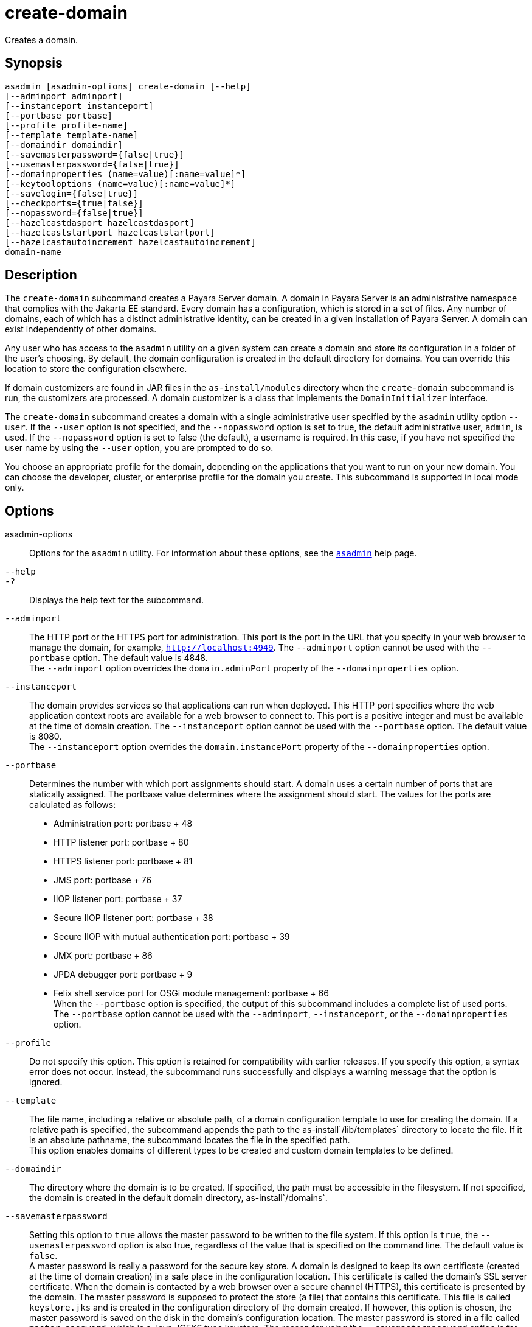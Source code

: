 [[create-domain]]
= create-domain

Creates a domain.

[[synopsis]]
== Synopsis

[source,shell]
----
asadmin [asadmin-options] create-domain [--help] 
[--adminport adminport]
[--instanceport instanceport] 
[--portbase portbase] 
[--profile profile-name] 
[--template template-name] 
[--domaindir domaindir] 
[--savemasterpassword={false|true}] 
[--usemasterpassword={false|true}]
[--domainproperties (name=value)[:name=value]*] 
[--keytooloptions (name=value)[:name=value]*] 
[--savelogin={false|true}] 
[--checkports={true|false}] 
[--nopassword={false|true}]
[--hazelcastdasport hazelcastdasport]
[--hazelcaststartport hazelcaststartport]
[--hazelcastautoincrement hazelcastautoincrement]
domain-name
----

[[description]]
== Description

The `create-domain` subcommand creates a Payara Server domain. A domain in Payara Server is an administrative namespace that complies
with the Jakarta EE standard. Every domain has a configuration, which is stored in a set of files.
Any number of domains, each of which has a distinct administrative identity, can be created in a given installation of Payara Server.
A domain can exist independently of other domains.

Any user who has access to the `asadmin` utility on a given system can create a domain and store its configuration in a folder of the user's choosing.
By default, the domain configuration is created in the default directory for domains.
You can override this location to store the configuration elsewhere.

If domain customizers are found in JAR files in the `as-install/modules` directory when the `create-domain` subcommand is run, the customizers are processed.
A domain customizer is a class that implements the `DomainInitializer` interface.

The `create-domain` subcommand creates a domain with a single administrative user specified by the `asadmin` utility option `--user`.
If the `--user` option is not specified, and the `--nopassword` option is set to true, the default administrative user, `admin`, is used.
If the `--nopassword` option is set to false (the default), a username is required. In this case, if you have not specified the user name by using the `--user` option, you are prompted to do so.

You choose an appropriate profile for the domain, depending on the applications that you want to run on your new domain. You can choose the
developer, cluster, or enterprise profile for the domain you create. This subcommand is supported in local mode only.

[[options]]
== Options

asadmin-options::
  Options for the `asadmin` utility. For information about these options, see the xref:Technical Documentation/Payara Server Documentation/Command Reference/asadmin.adoc#asadmin-1m[`asadmin`] help page.
`--help`::
`-?`::
  Displays the help text for the subcommand.
`--adminport`::
  The HTTP port or the HTTPS port for administration. This port is the
  port in the URL that you specify in your web browser to manage the domain, for example, `http://localhost:4949`. The `--adminport` option
  cannot be used with the `--portbase` option. The default value is 4848. +
  The `--adminport` option overrides the `domain.adminPort` property of the `--domainproperties` option.
`--instanceport`::
  The domain provides services so that applications can run when deployed. This HTTP port specifies where the web application context
  roots are available for a web browser to connect to. This port is a positive integer and must be available at the time of domain creation.
  The `--instanceport` option cannot be used with the `--portbase` option. The default value is 8080. +
  The `--instanceport` option overrides the `domain.instancePort` property of the `--domainproperties` option.
`--portbase`::
  Determines the number with which port assignments should start. A domain uses a certain number of ports that are statically assigned.
  The portbase value determines where the assignment should start. The values for the ports are calculated as follows: +
  * Administration port: portbase + 48
  * HTTP listener port: portbase + 80
  * HTTPS listener port: portbase + 81
  * JMS port: portbase + 76
  * IIOP listener port: portbase + 37
  * Secure IIOP listener port: portbase + 38
  * Secure IIOP with mutual authentication port: portbase + 39
  * JMX port: portbase + 86
  * JPDA debugger port: portbase + 9
  * Felix shell service port for OSGi module management: portbase + 66 +
  When the `--portbase` option is specified, the output of this subcommand includes a complete list of used ports. +
  The `--portbase` option cannot be used with the `--adminport`, `--instanceport`, or the `--domainproperties` option.
`--profile`::
  Do not specify this option. This option is retained for compatibility with earlier releases. If you specify this option, a syntax error does
  not occur. Instead, the subcommand runs successfully and displays a warning message that the option is ignored.
`--template`::
  The file name, including a relative or absolute path, of a domain configuration template to use for creating the domain. If a relative path is specified, the subcommand appends the path to the
  as-install`/lib/templates` directory to locate the file. If it is an absolute pathname, the subcommand locates the file in the specified path. +
  This option enables domains of different types to be created and custom domain templates to be defined.
`--domaindir`::
  The directory where the domain is to be created. If specified, the path must be accessible in the filesystem. If not specified, the
  domain is created in the default domain directory, as-install`/domains`.
`--savemasterpassword`::
  Setting this option to `true` allows the master password to be written
  to the file system. If this option is `true`, the
  `--usemasterpassword` option is also true, regardless of the value
  that is specified on the command line. The default value is `false`. +
  A master password is really a password for the secure key store. A
  domain is designed to keep its own certificate (created at the time of
  domain creation) in a safe place in the configuration location. This
  certificate is called the domain's SSL server certificate. When the
  domain is contacted by a web browser over a secure channel (HTTPS),
  this certificate is presented by the domain. The master password is
  supposed to protect the store (a file) that contains this certificate.
  This file is called `keystore.jks` and is created in the configuration
  directory of the domain created. If however, this option is chosen,
  the master password is saved on the disk in the domain's configuration
  location. The master password is stored in a file called
  `master-password`, which is a Java JCEKS type keystore. The reason for
  using the `--savemasterpassword` option is for unattended system
  boots. In this case, the master password is not prompted for when the
  domain starts because the password will be extracted from this file. +
  It is best to create a master password when creating a domain, because
  the master password is used by the `start-domain` subcommand. For
  security purposes, the default setting should be false, because saving
  the master password on the disk is an insecure practice, unless file
  system permissions are properly set. If the master password is saved,
  then `start-domain` does not prompt for it. The master password gives
  an extra level of security to the environment.
`--usemasterpassword`::
  Specifies whether the key store is encrypted with a master password that is built into the system or a user-defined master password. +
  If `false` (default), the keystore is encrypted with a well-known
  password that is built into the system. Encrypting the keystore with a password that is built into the system provides no additional security. +
  If `true`, the subcommand obtains the master password from the `AS_ADMIN_MASTERPASSWORD` entry in the password file or prompts for the master password. The password file is specified in the
  `--passwordfile` option of the xref:Technical Documentation/Payara Server Documentation/Command Reference/asadmin.adoc#asadmin-1m[`asadmin`]utility. +
  If the `--savemasterpassword` option is `true`, this option is also true, regardless of the value that is specified on the command line.
`--domainproperties`::
  Setting the optional name/value pairs overrides the default values for
  the properties of the domain to be created. The list must be separated by the colon (:) character. The `--portbase` options cannot be used
  with the `--domainproperties` option. The following properties are available: +
  `domain.adminPort`;;
    This property specifies the port number of the HTTP port or the
    HTTPS port for administration. This port is the port in the URL that you specify in your web browser to manage the instance, for example,
    `http://localhost:4949`. Valid values are 1-65535. On UNIX, creating sockets that listen on ports 1-1024 requires superuser privileges. +
    The `domain.adminPort` property is overridden by the `--adminport` option.
  `domain.instancePort`;;
    This property specifies the port number of the port that is used to listen for HTTP requests. Valid values are 1-65535. On UNIX,
    creating sockets that listen on ports 1-1024 requires superuser privileges. +
    The `domain.instancePort` property is overridden by `--instanceport` option.
  `domain.jmxPort`;;
    This property specifies the port number on which the JMX connector listens. Valid values are 1-65535. On UNIX, creating sockets that listen on ports 1-1024 requires superuser privileges.
  `http.ssl.port`;;
    This property specifies the port number of the port that is used to listen for HTTPS requests. Valid values are 1-65535.
    On UNIX, creating sockets that listen on ports 1-1024 requires superuser privileges.
  `java.debugger.port`;;
    This property specifies the port number of the port that is used for connections to the
    https://docs.oracle.com/javase/8/docs/technotes/guides/jpda/[Java  Platform Debugger Architecture (JPDA)] debugger.
    Valid values are 1-65535. On UNIX, creating sockets that listen on ports 1-1024 requires superuser privileges.
  `jms.port`;;
    This property specifies the port number for the Java Message Service provider. Valid values are 1-65535. On UNIX, creating sockets that listen on ports 1-1024 requires superuser privileges.
  `orb.listener.port`;;
    This property specifies the port number of the port that is used for
    IIOP connections. Valid values are 1-65535. On UNIX, creating sockets that listen on ports 1-1024 requires superuser privileges.
  `orb.mutualauth.port`;;
    This property specifies the port number of the port that is used for secure IIOP connections with client authentication.
    Valid values are 1-65535. On UNIX, creating sockets that listen on ports 1-1024 requires superuser privileges.
  `orb.ssl.port`;;
    This property specifies the port number of the port that is used for
    secure IIOP connections. Valid values are 1-65535. On UNIX, creating sockets that listen on ports 1-1024 requires superuser privileges.
  `osgi.shell.telnet.port`;;
    This property specifies the port number of the port that is used for connections to the
    https://felix.apache.org/documentation/subprojects/apache-felix-remote-shell.html[Apache  Felix Remote Shell].
    This shell uses the Felix shell service to interact with the OSGi module management subsystem.
    Valid values are 1-65535. On UNIX, creating sockets that listen on ports 1-1024 requires superuser privileges.
  `hazelcast.das.port`;;
    This property specifies the port number of the port the DAS use to run Hazelcast on. The `hazelcast.das.port` property is overridden by the `--hazelcastdasport` option.
  `hazelcast.start.port`;;
    This property specifies the port number of the port the other Payara Server instances use to run Hazelcast on. The `hazelcast.start.port` property is overridden by the `--hazelcaststartport` option.
  `hazelcast.auto.increment`;;
    This property specifies whether or not to use the next unoccupied port that is available starting with the start port. When auto-increment is turned off an occupied start port results in a startup failure instead. The `hazelcast.auto.increment` property is overridden by the `--hazelcastautoincrement` option.
`--keytooloptions`::
  Specifies an optional list of name-value pairs of keytool options for a self-signed server certificate. The certificate is generated during
  the creation of the domain. Each pair in the list must be separated by the colon (:) character. +
  Allowed options are as follows: +
  `CN`;;
    Specifies the common name of the host that is to be used for the self-signed certificate. This option name is case insensitive. +
    By default, the name is the fully-qualified name of the host where the `create-domain` subcommand is run.
`--savelogin`::
  If set to true, this option saves the administration user name and password. Default value is false. The username and password are stored in the `.asadminpass` file in user's home directory.
  A domain can only be created locally. Therefore, when using the `--savelogin` option, the host name saved in `.asadminpass` is always `localhost`.
  If the user has specified default administration port while creating the domain, there is no need to specify `--user`, `--passwordfile`,
  `--host`, or `--port` on any of the subsequent `asadmin` remote commands. These values will be obtained automatically. +

NOTE: When the same user creates multiple domains that have the same administration port number on the same or different host (where the
home directory is NFS mounted), the subcommand does not ask if the password should be overwritten. The password will always be overwritten.

`--checkports`::
  Specifies whether to check for the availability of the administration, HTTP, JMS, JMX, and IIOP ports. The default value is `true`.
`--nopassword`::
  Specifies whether the administrative user will have a password. If false (the default), the password is specified by the
  `AS_ADMIN_PASSWORD` entry in the `asadmin` password file (set by using the `--passwordfile` option). If false and the `AS_ADMIN_PASSWORD` is not set, you are prompted for the password. +
  If true, the administrative user is created without a password.
  If a user name for the domain is not specified by using the `--user` option, and the `--nopassword` option is set to true, the default user name, `admin`, is used.

`--hazelcastdasport`::
The port to run Hazelcast on for the DAS. If this port is busy and auto-increment option is enabled, the port specified will be incremented until a valid port is found. The `--hazelcastdasport` option cannot be used with the `--portbase` option. The `--hazelcastdasport` option overrides the `hazelcast.das.port` property of the `--domainproperties` option. The default value is `4900`.

`--hazelcaststartport`::
The port the other Payara Server instances use to run Hazelcast on. If this port is busy and auto-increment  option is enabled, the port specified will be incremented until a valid port is found. The `--hazelcaststartport` option cannot be used with the `--portbase`  option. The `--hazelcaststartport` option overrides the `hazelcast.start.port` property of the `--domainproperties` option. The default value is `5900`.

NOTE: If the portbase options are used, the values for the ports of the Hazelcast DAS start port and the Hazelcast start Port are calculated as follows: Hazelcast DAS start port: portbase + 49 and Hazelcast start port: portbase + 59.

`--hazelcastautoincrement`::
By default the Data Grid uses the next unoccupied port that is available starting with the start port. When
auto-increment is turned off an occupied start port results in a startup failure instead. The `--hazelcastautoincrement` option overrides the `hazelcast.auto.inrement` property of the `--domainproperties` option. The default value is `5900`.

[[operands]]
== Operands

domain-name::
  The name of the domain to be created. The name may contain only ASCII
  characters and must be a valid directory name for the operating system on the host where the domain is created.

[[examples]]
== Examples

*Example 1 Creating a Domain*

This example creates a domain named `domain4`.

[source,shell]
----
asadmin> create-domain --adminport 4848 domain4
Enter admin user name [Enter to accept default "admin" / no password]>
Using port 4848 for Admin.
Using default port 8080 for HTTP Instance.
Using default port 7676 for JMS.
Using default port 3700 for IIOP.
Using default port 8181 for HTTP_SSL.
Using default port 3820 for IIOP_SSL.
Using default port 3920 for IIOP_MUTUALAUTH.
Using default port 8686 for JMX_ADMIN.
Using default port 6666 for OSGI_SHELL.
Distinguished Name of the self-signed X.509 Server Certificate is:
[CN=sr1-usca-22,OU=Payara,O=Payara Foundation,L==Great Malvern,ST=Worcestershire,C=UK]
No domain initializers found, bypassing customization step
Domain domain4 created.
Domain domain4 admin port is 4848.
Domain domain4 allows admin login as user "admin" with no password.
Command create-domain executed successfully.
----

*Example 2 Creating a Domain in an Alternate Directory*

This example creates a domain named `sampleDomain` in the `/home/someuser/domains` directory.

[source,shell]
----
asadmin> create-domain --domaindir /home/someuser/domains --adminport 7070 
--instanceport 7071 sampleDomain
Enter admin user name [Enter to accept default "admin" / no password]>
Using port 7070 for Admin.
Using port 7071 for HTTP Instance.
Using default port 7676 for JMS.
Using default port 3700 for IIOP.
Using default port 8181 for HTTP_SSL.
Using default port 3820 for IIOP_SSL.
Using default port 3920 for IIOP_MUTUALAUTH.
Using default port 8686 for JMX_ADMIN.
Using default port 6666 for OSGI_SHELL.
Enterprise ServiceDistinguished Name of the self-signed X.509 Server Certificate is:
[CN=sr1-usca-22,OU=Payara,O=Payara Foundation,L==Great Malvern,ST=Worcestershire,C=UK]
No domain initializers found, bypassing customization step
Domain sampleDomain created.
Domain sampleDomain admin port is 7070.
Domain sampleDomain allows admin login as user "admin" with no password.
Command create-domain executed successfully.
----

*Example 3 Creating a Domain and Saving the Administration User Name and Password*

This example creates a domain named `myDomain` and saves the administration username and password.

[source,shell]
----
asadmin> create-domain --adminport 8282 --savelogin=true myDomain
Enter the admin password [Enter to accept default of no password]>
Enter the master password [Enter to accept default password "changeit"]>
Using port 8282 for Admin.
Using default port 8080 for HTTP Instance.
Using default port 7676 for JMS.
Using default port 3700 for IIOP.
Using default port 8181 for HTTP_SSL.
Using default port 3820 for IIOP_SSL.
Using default port 3920 for IIOP_MUTUALAUTH.
Using default port 8686 for JMX_ADMIN.
Using default port 6666 for OSGI_SHELL.
Enterprise ServiceDistinguished Name of the self-signed X.509 Server Certificate is:
[CN=sr1-usca-22,OU=Payara,O=Payara Foundation,L==Great Malvern,ST=Worcestershire,C=UK]
No domain initializers found, bypassing customization step
Domain myDomain created.
Domain myDomain admin port is 8282.
Domain myDomain allows admin login as user "admin" with no password.
Login information relevant to admin user name [admin]
for this domain [myDomain] stored at
[/home/someuser/.asadminpass] successfully.
Make sure that this file remains protected.
Information stored in this file will be used by
asadmin commands to manage this domain.
Command create-domain executed successfully.
----

*Example 4 Creating a Domain and Designating the Certificate Host*

This example creates a domain named `domain5`. The common name of the host that is to be used for the self-signed certificate is `trio`.

[source,shell]
----
asadmin> create-domain --adminport 9898 --keytooloptions CN=trio domain5
Enter the admin password [Enter to accept default of no password]>
Enter the master password [Enter to accept default password "changeit"]>
Using port 9898 for Admin.
Using default port 8080 for HTTP Instance.
Using default port 7676 for JMS.
Using default port 3700 for IIOP.
Using default port 8181 for HTTP_SSL.
Using default port 3820 for IIOP_SSL.
Using default port 3920 for IIOP_MUTUALAUTH.
Using default port 8686 for JMX_ADMIN.
Using default port 6666 for OSGI_SHELL.
Distinguished Name of the self-signed X.509 Server Certificate is:
[CN=trio,OU=Payara,O=Payara Foundation.,L==Great Malvern,ST=Worcestershire,C=UK]
No domain initializers found, bypassing customization step
Domain domain5 created.
Domain domain5 admin port is 9898.
Domain domain5 allows admin login as user "admin" with no password.
Command create-domain executed successfully.
----

*Example 5 Creating a Domain with Hazelcast specific domain properties*

This example creates a domain named `testDomain` with the port to run Hazelcast on for the DAS set to 7900 and the port the other Payara Server instances use to run Hazelcast set to 8900.

[source,shell]
----
asadmin> asadmin create-domain --hazelcastdasport 7900 --hazelcaststartport 8900 testDomain
Using default port 4848 for Admin.
Using default port 8080 for HTTP Instance.
Using default port 7676 for JMS.
Using default port 3700 for IIOP.
Using default port 8181 for HTTP_SSL.
Using default port 3820 for IIOP_SSL.
Using default port 3920 for IIOP_MUTUALAUTH.
Using default port 8686 for JMX_ADMIN.
Using default port 6666 for OSGI_SHELL.
Using default port 9009 for JAVA_DEBUGGER.
Using port 7900 for Hazelcast DAS.
Using port 8900 for Hazelcast Start.
Distinguished Name of the self-signed X.509 Server Certificate is:
[CN=dev,OU=Payara,O=Payara Foundation,L=Great Malvern,ST=Worcestershire,C=UK]
Distinguished Name of the self-signed X.509 Server Certificate is:
[CN=dev-instance,OU=Payara,O=Payara Foundation,L=Great Malvern,ST=Worcestershire,C=UK]
Domain testDomain created.
Domain testDomain admin port is 4848.
Domain testDomain allows admin login as user "admin" with no password.
Command create-domain executed successfully.
----

[[exit-status]]
== Exit Status

0::
  subcommand executed successfully
1::
  error in executing the subcommand

*See Also*

* xref:Technical Documentation/Payara Server Documentation/Command Reference/asadmin.adoc#asadmin-1m[`asadmin`],
* xref:Technical Documentation/Payara Server Documentation/Command Reference/delete-domain.adoc#delete-domain[`delete-domain`],
* xref:Technical Documentation/Payara Server Documentation/Command Reference/list-domains.adoc#list-domains[`list-domains`],
* xref:Technical Documentation/Payara Server Documentation/Command Reference/login.adoc#login[`login`],
* xref:Technical Documentation/Payara Server Documentation/Command Reference/start-domain.adoc#start-domain[`start-domain`],
* xref:Technical Documentation/Payara Server Documentation/Command Reference/stop-domain.adoc#stop-domain[`stop-domain`]
* https://felix.apache.org/documentation/subprojects/apache-felix-remote-shell.html[Apache Felix Remote Shell] (`https://felix.apache.org/documentation/subprojects/apache-felix-remote-shell.html`)
* https://docs.oracle.com/javase/8/docs/technotes/guides/jpda/[Java Platform Debugger Architecture (JPDA)] (`https://docs.oracle.com/javase/8/docs/technotes/guides/jpda/`)


